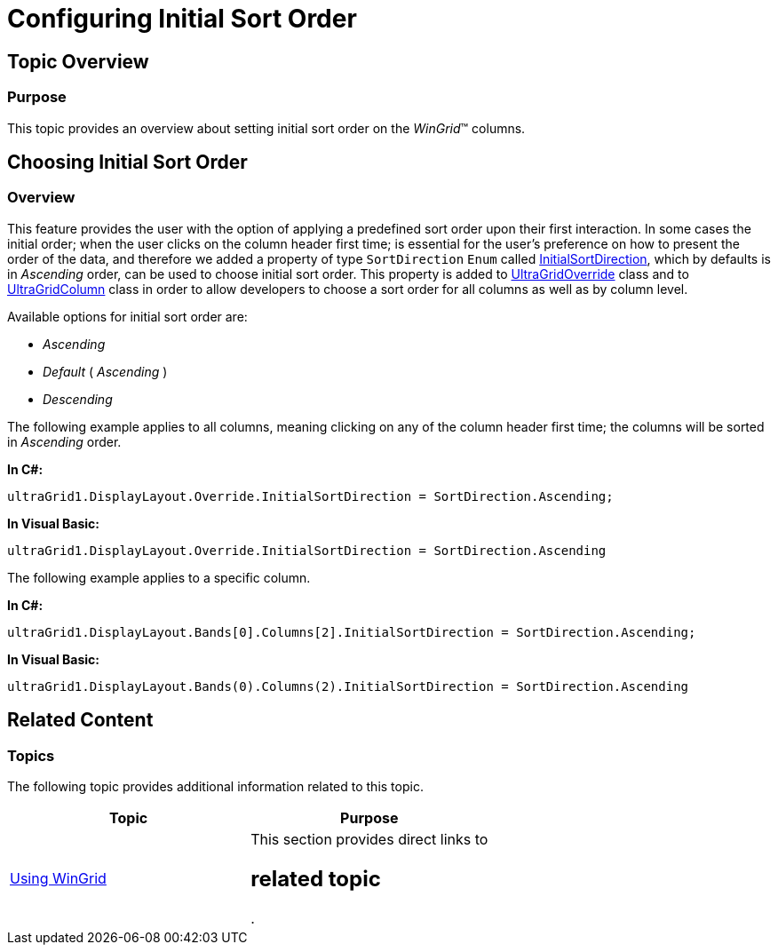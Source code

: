 ﻿////

|metadata|
{
    "name": "wingrid-configuring-initial-sort-order",
    "controlName": [],
    "tags": [],
    "guid": "f68935b0-54bf-4422-bc76-1c9a6d6516df",  
    "buildFlags": [],
    "createdOn": "2014-01-21T18:47:25.0832377Z"
}
|metadata|
////

= Configuring Initial Sort Order

== Topic Overview

=== Purpose

This topic provides an overview about setting initial sort order on the  _WinGrid_™ columns.

== Choosing Initial Sort Order

=== Overview

This feature provides the user with the option of applying a predefined sort order upon their first interaction. In some cases the initial order; when the user clicks on the column header first time; is essential for the user’s preference on how to present the order of the data, and therefore we added a property of type `SortDirection` `Enum` called link:{ApiPlatform}win.ultrawingrid{ApiVersion}~infragistics.win.ultrawingrid.ultragridoverride~initialsortdirection.html[InitialSortDirection], which by defaults is in  _Ascending_   order, can be used to choose initial sort order. This property is added to link:{ApiPlatform}win.ultrawingrid{ApiVersion}~infragistics.win.ultrawingrid.ultragridoverride_members.html[UltraGridOverride] class and to link:{ApiPlatform}win.ultrawingrid{ApiVersion}~infragistics.win.ultrawingrid.ultragridcolumn_members.html[UltraGridColumn] class in order to allow developers to choose a sort order for all columns as well as by column level.

Available options for initial sort order are:

*  _Ascending_  
*  _Default_   ( _Ascending_  )
*  _Descending_  

The following example applies to all columns, meaning clicking on any of the column header first time; the columns will be sorted in  _Ascending_   order.

*In C#:*

[source,csharp]
----
ultraGrid1.DisplayLayout.Override.InitialSortDirection = SortDirection.Ascending;
----

*In Visual Basic:*

[source,vb]
----
ultraGrid1.DisplayLayout.Override.InitialSortDirection = SortDirection.Ascending
----

The following example applies to a specific column.

*In C#:*

[source,csharp]
----
ultraGrid1.DisplayLayout.Bands[0].Columns[2].InitialSortDirection = SortDirection.Ascending;
----

*In Visual Basic:*

[source,vb]
----
ultraGrid1.DisplayLayout.Bands(0).Columns(2).InitialSortDirection = SortDirection.Ascending
----

[[_Ref370929790]]
== Related Content

=== Topics

The following topic provides additional information related to this topic.

[options="header", cols="a,a"]
|====
|Topic|Purpose

| link:wingrid-using-wingrid.html[Using WinGrid]
|This section provides direct links to 

== related topic
.

|====